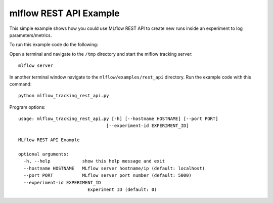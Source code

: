 mlflow REST API Example
-----------------------
This simple example shows how you could use MLflow REST API to create new
runs inside an experiment to log parameters/metrics.

To run this example code do the following:

Open a terminal and navigate to the ``/tmp`` directory and start the mlflow tracking server::

  mlflow server

In another terminal window navigate to the ``mlflow/examples/rest_api`` directory.  Run the example code
with this command::

  python mlflow_tracking_rest_api.py

Program options::

  usage: mlflow_tracking_rest_api.py [-h] [--hostname HOSTNAME] [--port PORT]
                                   [--experiment-id EXPERIMENT_ID]

  MLflow REST API Example

  optional arguments:
    -h, --help            show this help message and exit
    --hostname HOSTNAME   MLflow server hostname/ip (default: localhost)
    --port PORT           MLflow server port number (default: 5000)
    --experiment-id EXPERIMENT_ID
                            Experiment ID (default: 0)
